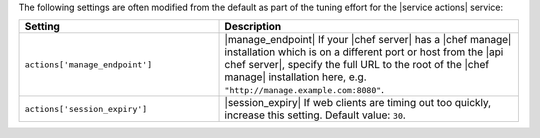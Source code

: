 .. The contents of this file may be included in multiple topics (using the includes directive).
.. The contents of this file should be modified in a way that preserves its ability to appear in multiple topics.

The following settings are often modified from the default as part of the tuning effort for the |service actions| service:

.. list-table::
   :widths: 200 300
   :header-rows: 1

   * - Setting
     - Description
   * - ``actions['manage_endpoint']``
     - |manage_endpoint| If your |chef server| has a |chef manage| installation which is on a different port or host from the |api chef server|, specify the full URL to the root of the |chef manage| installation here, e.g. ``"http://manage.example.com:8080"``.
   * - ``actions['session_expiry']``
     - |session_expiry| If web clients are timing out too quickly, increase this setting. Default value: ``30``.


